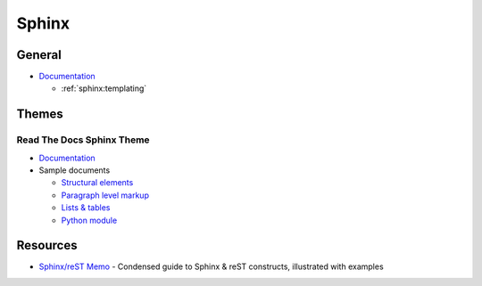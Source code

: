 .. _sphinx:

======
Sphinx
======

.. highlight:: console

General
=======

- `Documentation <http://www.sphinx-doc.org>`_

  - :ref:`sphinx:templating`



Themes
======

Read The Docs Sphinx Theme
--------------------------

- `Documentation <http://sphinx-rtd-theme.readthedocs.io/en/latest/>`_
- Sample documents

  - `Structural elements <http://sphinx-rtd-theme.readthedocs.io/en/latest/demo/structure.html>`_
  - `Paragraph level markup <http://sphinx-rtd-theme.readthedocs.io/en/latest/demo/demo.html>`_
  - `Lists & tables <http://sphinx-rtd-theme.readthedocs.io/en/latest/demo/lists_tables.html>`_
  - `Python module <http://sphinx-rtd-theme.readthedocs.io/en/latest/demo/api.html>`_



Resources
=========

- `Sphinx/reST Memo <http://rest-sphinx-memo.readthedocs.io>`_ -
  Condensed guide to Sphinx & reST constructs, illustrated with examples
